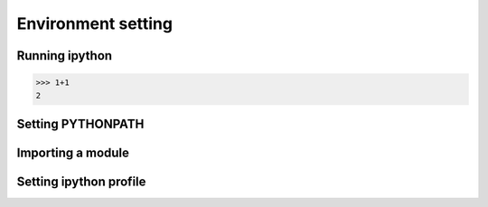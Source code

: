 Environment setting
===================

Running ipython
---------------

>>> 1+1
2

Setting PYTHONPATH
------------------

Importing a module
------------------

Setting ipython profile
-----------------------

